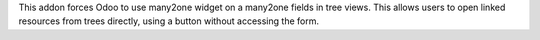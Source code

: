 This addon forces Odoo to use many2one widget on a many2one fields in
tree views. This allows users to open linked resources from trees directly,
using a button without accessing the form.
